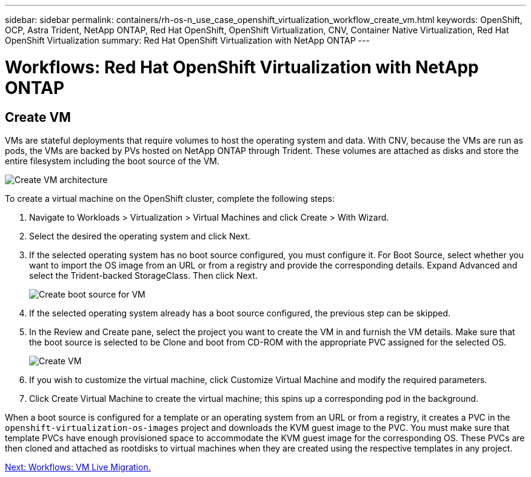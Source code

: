 ---
sidebar: sidebar
permalink: containers/rh-os-n_use_case_openshift_virtualization_workflow_create_vm.html
keywords: OpenShift, OCP, Astra Trident, NetApp ONTAP, Red Hat OpenShift, OpenShift Virtualization, CNV, Container Native Virtualization, Red Hat OpenShift Virtualization
summary: Red Hat OpenShift Virtualization with NetApp ONTAP
---

= Workflows: Red Hat OpenShift Virtualization with NetApp ONTAP

:hardbreaks:
:nofooter:
:icons: font
:linkattrs:
:imagesdir: ./../media/


== Create VM

VMs are stateful deployments that require volumes to host the operating system and data. With CNV, because the VMs are run as pods, the VMs are backed by PVs hosted on NetApp ONTAP through Trident. These volumes are attached as disks and store the entire filesystem including the boot source of the VM.

image::redhat_openshift_image52.jpg[Create VM architecture]

To create a virtual machine on the OpenShift cluster, complete the following steps:

.	Navigate to Workloads > Virtualization > Virtual Machines and click Create > With Wizard.
.	Select the desired the operating system and click Next.
.	If the selected operating system has no boot source configured, you must configure it. For Boot Source, select whether you want to import the OS image from an URL or from a registry and provide the corresponding details. Expand Advanced and select the Trident-backed StorageClass. Then click Next.
+

image::redhat_openshift_image53.JPG[Create boot source for VM]

.	If the selected operating system already has a boot source configured, the previous step can be skipped.
.	In the Review and Create pane, select the project you want to create the VM in and furnish the VM details. Make sure that the boot source is selected to be Clone and boot from CD-ROM with the appropriate PVC assigned for the selected OS.
+

image::redhat_openshift_image54.JPG[Create VM]

.	If you wish to customize the virtual machine, click Customize Virtual Machine and modify the required parameters.
.	Click Create Virtual Machine to create the virtual machine; this spins up a corresponding pod in the background.

When a boot source is configured for a template or an operating system from an URL or from a registry, it creates a PVC in the `openshift-virtualization-os-images` project and downloads the KVM guest image to the PVC. You must make sure that template PVCs have enough provisioned space to accommodate the KVM guest image for the corresponding OS. These PVCs are then cloned and attached as rootdisks to virtual machines when they are created using the respective templates in any project.

link:rh-os-n_use_case_openshift_virtualization_workflow_vm_live_migration.html[Next: Workflows: VM Live Migration.]
